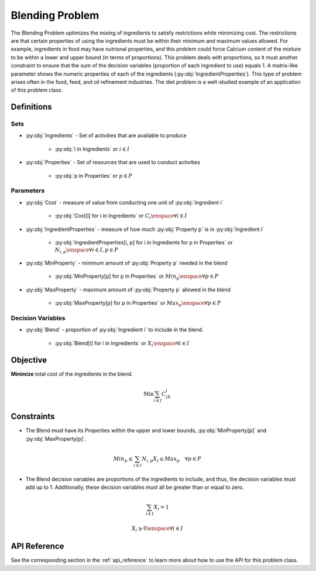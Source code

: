 Blending Problem
================
The Blending Problem optimizes the mixing of ingredients
to satisfy restrictions while minimizing cost.
The restrictions are that certain properties of using the ingredients
must be within their minimum and maximum values allowed.
For example, ingredients in food may have nutrional properties,
and this problem could force Calcium content of the mixture to be within
a lower and upper bound (in terms of proportions).
This problem deals with proportions, so it must another constraint to
ensure that the sum of the decision variables (proportion of each ingredient to use)
equals 1.
A matrix-like parameter shows the numeric properties of each of the ingredients
(:py:obj:`IngredientProperties`).
This type of problem arises often in the food, feed, and oil
refinement industries.
The diet problem is a well-studied example of an application of this problem class.

Definitions
-----------

Sets
""""
- :py:obj:`Ingredients` - Set of activities that are available to produce

   - :py:obj:`i in Ingredients` or :math:`i \in I`

- :py:obj:`Properties` - Set of resources that are used to conduct activities

   - :py:obj:`p in Properties` or :math:`p \in P`

Parameters
""""""""""
- :py:obj:`Cost` - measure of value from conducting one unit
  of :py:obj:`Ingredient i`

   - :py:obj:`Cost[i] for i in Ingredients` or :math:`C_i \enspace \forall i \in I`

- :py:obj:`IngredientProperties` - measure of how much :py:obj:`Property p`
  is in :py:obj:`Ingredient i`

   - :py:obj:`IngredientProperties[i, p] for i in Ingredients for p in Properties`
     or :math:`N_{i,p} \enspace \forall i \in I, p \in P`

- :py:obj:`MinProperty` - minimum amount of :py:obj:`Property p` needed
  in the blend

   - :py:obj:`MinProperty[p] for p in Properties` or
     :math:`Min_p \enspace \forall p \in P`

- :py:obj:`MaxProperty` - maximum amount of :py:obj:`Property p` allowed
  in the blend

   - :py:obj:`MaxProperty[p] for p in Properties` or
     :math:`Max_p \enspace \forall p \in P`

Decision Variables
""""""""""""""""""
- :py:obj:`Blend` - proportion of :py:obj:`Ingredient i` to include in the blend.

   - :py:obj:`Blend[i] for i in Ingredients` or
     :math:`X_i \enspace \forall i \in I`

Objective
---------
**Minimize** total cost of the ingredients in the blend.

.. math::

   \text{Min} \sum_{i \in I} C_iX_i

Constraints
-----------
- The Blend must have its Properties within the upper and lower bounds,
  :py:obj:`MinProperty[p]` and :py:obj:`MaxProperty[p]`.

.. math::

   Min_p \leq \sum_{i \in I}N_{i,p}X_i \leq Max_p \quad \forall p \in P

- The Blend decision variables are proportions of the ingredients to include,
  and thus, the decision variables must add up to 1. Additionally, these
  decision variables must all be greater than or equal to zero.

.. math::

    \sum_{i \in I} X_i = 1

    X_i \geq 0 \enspace \forall i \in I

API Reference
-------------
See the corresponding section in the :ref:`api_reference` to learn more
about how to use the API for this problem class.